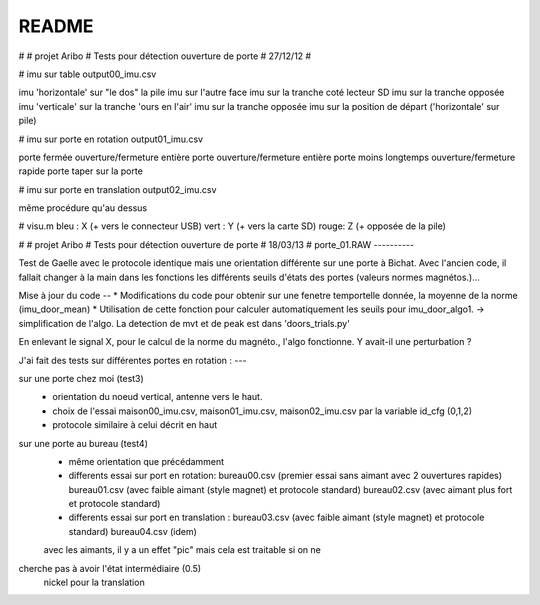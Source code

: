 ﻿========
README
========

#
# projet Aribo
# Tests pour détection ouverture de porte
# 27/12/12
#

# imu sur table
output00_imu.csv 

imu 'horizontale' sur "le dos" la pile
imu sur l'autre face
imu sur la tranche coté lecteur SD
imu sur la tranche opposée
imu 'verticale' sur la tranche 'ours en l'air'
imu sur la tranche opposée
imu sur la position de départ ('horizontale' sur pile)

# imu sur porte en rotation
output01_imu.csv

porte fermée
ouverture/fermeture entière porte
ouverture/fermeture entière porte moins longtemps
ouverture/fermeture rapide porte
taper sur la porte

# imu sur porte en translation
output02_imu.csv

même procédure qu'au dessus


# visu.m
bleu : X (+ vers le connecteur USB)
vert : Y (+  vers la carte SD)
rouge: Z (+ opposée de la pile)

#
# projet Aribo
# Tests pour détection ouverture de porte
# 18/03/13
#
porte_01.RAW
----------

Test de Gaelle avec le protocole identique mais une orientation différente
sur une porte à Bichat.
Avec l'ancien code, il fallait changer à la main dans les fonctions les
différents seuils d'états des portes (valeurs normes magnétos.)...

Mise à jour du code
--
* Modifications du code pour obtenir sur une fenetre temportelle donnée, la moyenne de la norme (imu_door_mean)
* Utilisation de cette fonction pour calculer automatiquement les seuils pour
imu_door_algo1. -> simplification de l'algo. La detection de mvt et de peak est dans 'doors_trials.py'

En enlevant le signal X, pour le calcul de la norme du magnéto., l'algo fonctionne. Y avait-il une perturbation ?

J'ai fait des tests sur différentes portes en rotation :
---

sur une porte chez moi  (test3)
 * orientation du noeud vertical, antenne vers le haut.
 * choix de l'essai maison00_imu.csv, maison01_imu.csv, maison02_imu.csv
   par la variable id_cfg (0,1,2)
 * protocole similaire à celui décrit en haut

sur une porte au bureau  (test4)
 * même orientation que précédamment
 * differents essai sur port en rotation:
   bureau00.csv (premier essai sans aimant avec 2 ouvertures rapides)
   bureau01.csv (avec faible aimant (style magnet) et protocole standard)
   bureau02.csv (avec aimant plus fort et protocole standard)
 * differents essai sur port en translation :
   bureau03.csv (avec faible aimant (style magnet) et protocole standard)
   bureau04.csv (idem)

 avec les aimants, il y a un effet "pic" mais cela est traitable si on ne
cherche pas à avoir l'état intermédiaire (0.5)
 nickel pour la translation

